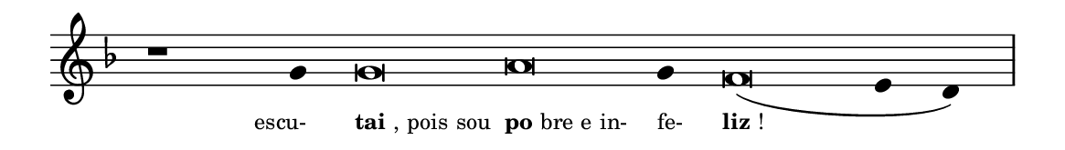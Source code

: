 \version "2.20.0"
#(set! paper-alist (cons '("linha" . (cons (* 148 mm) (* 21 mm))) paper-alist))

\paper {
  #(set-paper-size "linha")
  ragged-right = ##f
}

\language "portugues"

%†

estrofea = {
  \chords{
    \cadenzaOn
%harmonia
%  r1 r4 do\breve la:m~ la4:m re\breve:m~ mi2
%/harmonia
  }
  \fixed do' {
    \key fa \major
    \cadenzaOn
%recitação
    r1 sol4 sol\breve la sol4 fa\breve( mi4 re) \bar "|"
%/recitação
  }
  \addlyrics {
    \teeny
    \tweak self-alignment-X #1  \markup{escu-}
    \tweak self-alignment-X #-1 \markup{\bold{tai}, pois sou}
    \tweak self-alignment-X #-1 \markup{\bold{po}bre e in-}
    \tweak self-alignment-X #-1  \markup{fe-}
    \tweak self-alignment-X #-1 \markup{\bold{liz}!}
  }
}

\book {
  \paper {
      indent = 0\mm
  }
    \header {
      %piece = "A"
      tagline = ""
    }
  \score {
    \new Staff <<
      \new Voice = "melody" \estrofea
    >>
    \layout {
      %indent = 0\cm
      \context {
        \Staff
        \remove "Time_signature_engraver"
        \hide Stem
      }
    }
  }
}
